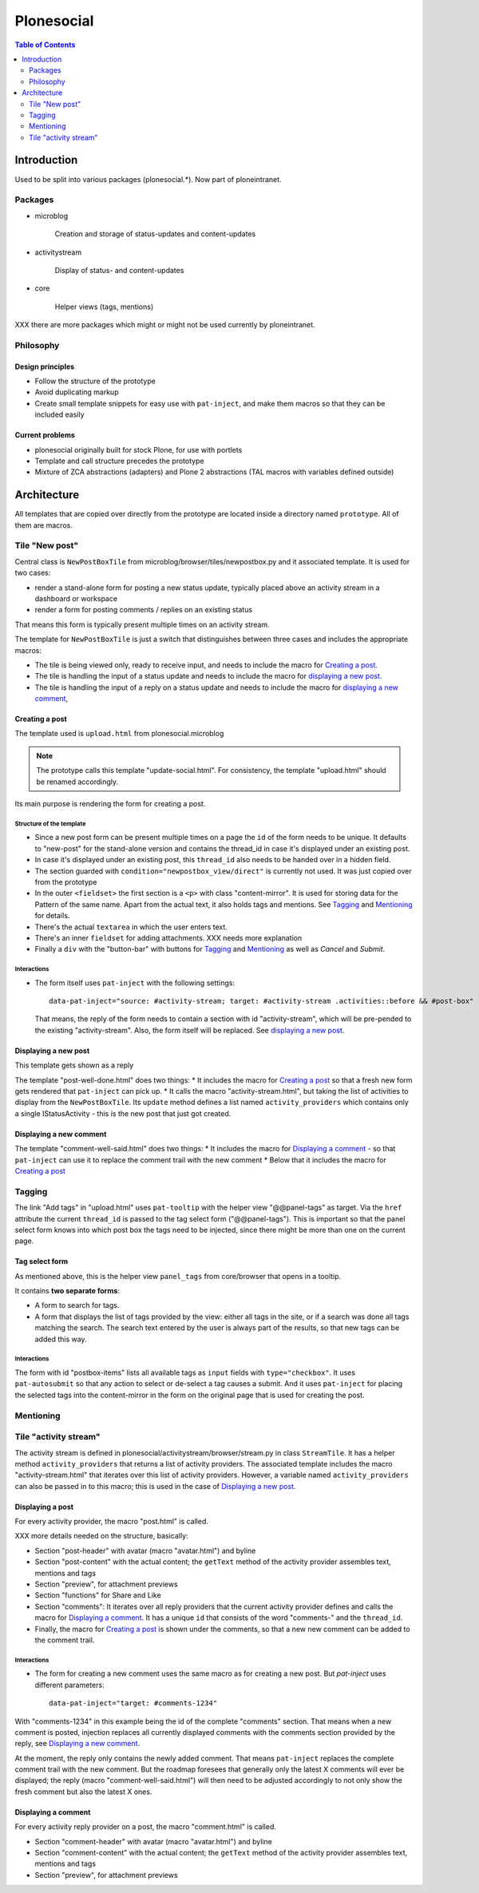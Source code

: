 ============
 Plonesocial
============

.. contents:: Table of Contents
    :depth: 2
    :local:

------------
Introduction
------------

Used to be split into various packages (plonesocial.*). Now part of ploneintranet.

Packages
========

* microblog

    Creation and storage of status-updates and content-updates

* activitystream

    Display of status- and content-updates

* core

    Helper views (tags, mentions)

XXX there are more packages which might or might not be used currently by ploneintranet.


Philosophy
==========

Design principles
-----------------

* Follow the structure of the prototype
* Avoid duplicating markup
* Create small template snippets for easy use with ``pat-inject``, and make them macros so that they can be included easily

Current problems
----------------

* plonesocial originally built for stock Plone, for use with portlets
* Template and call structure precedes the prototype
* Mixture of ZCA abstractions (adapters) and Plone 2 abstractions (TAL macros with variables defined outside)

------------
Architecture
------------

All templates that are copied over directly from the prototype are located inside a directory named ``prototype``. All of them are macros.

Tile "New post"
===============

Central class is ``NewPostBoxTile`` from microblog/browser/tiles/newpostbox.py and it associated template. It is used for two cases:

* render a stand-alone form for posting a new status update, typically placed above an activity stream in a dashboard or workspace
* render a form for posting comments / replies on an existing status

That means this form is typically present multiple times on an activity stream.

The template for ``NewPostBoxTile`` is just a switch that distinguishes between three cases and includes the appropriate macros:

* The tile is being viewed only, ready to receive input, and needs to include the macro for `Creating a post`_.
* The tile is handling the input of a status update and needs to include the macro for `displaying a new post`_.
* The tile is handling the input of a reply on a status update and needs to include the macro for `displaying a new comment`_,

Creating a post
---------------

The template used is ``upload.html`` from plonesocial.microblog

.. note::

  The prototype calls this template "update-social.html". For consistency, the template "upload.html" should be renamed accordingly.

Its main purpose is rendering the form for creating a post.

Structure of the template
_________________________

* Since a new post form can be present multiple times on a page the ``id`` of the form needs to be unique. It defaults to "new-post" for the stand-alone version and contains the thread_id in case it's displayed under an existing post.
* In case it's displayed under an existing post, this ``thread_id`` also needs to be handed over in a hidden field.
* The section guarded with ``condition="newpostbox_view/direct"`` is currently not used. It was just copied over from the prototype
* In the outer ``<fieldset>`` the first section is a ``<p>`` with class "content-mirror". It is used for storing data for the Pattern of the same name. Apart from the actual text, it also holds tags and mentions. See `Tagging`_ and `Mentioning`_ for details.
* There's the actual ``textarea`` in which the user enters text.
* There's an inner ``fieldset`` for adding attachments. XXX needs more explanation
* Finally a ``div`` with the "button-bar" with buttons for `Tagging`_ and `Mentioning`_ as well as *Cancel* and *Submit*.

Interactions
____________

* The form itself uses ``pat-inject`` with the following settings::

    data-pat-inject="source: #activity-stream; target: #activity-stream .activities::before && #post-box"

  That means, the reply of the form needs to contain a section with id "activity-stream", which will be pre-pended to the existing "activity-stream". Also, the form itself will be replaced. See `displaying a new post`_.



Displaying a new post
---------------------

This template gets shown as a reply

The template "post-well-done.html" does two things:
* It includes the macro for `Creating a post`_ so that a fresh new form gets rendered that ``pat-inject`` can pick up.
* It calls the macro "activity-stream.html", but taking the list of activities to display from the ``NewPostBoxTile``. Its ``update`` method defines a list named ``activity_providers`` which contains only a single IStatusActivity - this is the new post that just got created.


Displaying a new comment
------------------------

The template "comment-well-said.html" does two things:
* It includes the macro for `Displaying a comment`_ - so that ``pat-inject`` can use it to replace the comment trail with the new comment
* Below that it includes the macro for `Creating a post`_

Tagging
=======

The link "Add tags" in "upload.html" uses ``pat-tooltip`` with the helper view "@@panel-tags" as target. Via the ``href`` attribute the current ``thread_id`` is passed to the tag select form ("@@panel-tags"). This is important so that the panel select form knows into which post box the tags need to be injected, since there might be more than one on the current page.

Tag select form
---------------

As mentioned above, this is the helper view ``panel_tags`` from core/browser that opens in a tooltip.

It contains **two separate forms**:

* A form to search for tags.
* A form that displays the list of tags provided by the view: either all tags in the site, or if a search was done all tags matching the search. The search text entered by the user is always part of the results, so that new tags can be added this way.

Interactions
____________

The form with id "postbox-items" lists all available tags as ``input`` fields with ``type="checkbox"``. It uses ``pat-autosubmit`` so that any action to select or de-select a tag causes a submit. And it uses ``pat-inject`` for placing the selected tags into the content-mirror in the form on the original page that is used for creating the post.


Mentioning
==========

Tile "activity stream"
======================

The activity stream is defined in plonesocial/activitystream/browser/stream.py in class ``StreamTile``. It has a helper method ``activity_providers`` that returns a list of activity providers. The associated template includes the macro "activity-stream.html" that  iterates over this list of activity providers. However, a variable named ``activity_providers`` can also be passed in to this macro; this is used in the case of `Displaying a new post`_.

Displaying a post
-----------------

For every activity provider, the macro "post.html" is called.

XXX more details needed on the structure, basically:

* Section "post-header" with avatar (macro "avatar.html") and byline
* Section "post-content" with the actual content; the ``getText`` method of the activity provider assembles text, mentions and tags
* Section "preview", for attachment previews
* Section "functions" for Share and Like
* Section "comments": It iterates over all reply providers that the current activity provider defines and calls the macro for `Displaying a comment`_. It has a unique ``id`` that consists of the word "comments-" and the ``thread_id``.
* Finally, the macro for `Creating a post`_ is shown under the comments, so that a new new comment can be added to the comment trail.

Interactions
____________

* The form for creating a new comment uses the same macro as for creating a new post. But `pat-inject` uses different parameters::

    data-pat-inject="target: #comments-1234"

With "comments-1234" in this example being the id of the complete "comments" section. That means when a new comment is posted, injection replaces all currently displayed comments with the comments section provided by the reply, see `Displaying a new comment`_.

.. note..

At the moment, the reply only contains the newly added comment. That means ``pat-inject`` replaces the complete comment trail with the new comment. But the roadmap foresees that generally only the latest X comments will ever be displayed; the reply (macro "comment-well-said.html") will then need to be adjusted accordingly to not only show the fresh comment but also the latest X ones.


Displaying a comment
--------------------

For every activity reply provider on a post, the macro "comment.html" is called.

* Section "comment-header" with avatar (macro "avatar.html") and byline
* Section "comment-content" with the actual content; the ``getText`` method of the activity provider assembles text, mentions and tags
* Section "preview", for attachment previews

